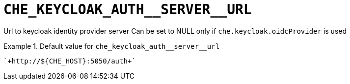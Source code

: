 [id="che_keycloak_auth__server__url_{context}"]
= `+CHE_KEYCLOAK_AUTH__SERVER__URL+`

Url to keycloak identity provider server Can be set to NULL only if `che.keycloak.oidcProvider` is used


.Default value for `+che_keycloak_auth__server__url+`
====
----
`+http://${CHE_HOST}:5050/auth+`
----
====

